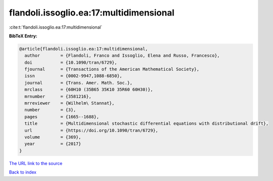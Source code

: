 flandoli.issoglio.ea:17:multidimensional
========================================

:cite:t:`flandoli.issoglio.ea:17:multidimensional`

**BibTeX Entry:**

.. code-block:: bibtex

   @article{flandoli.issoglio.ea:17:multidimensional,
     author        = {Flandoli, Franco and Issoglio, Elena and Russo, Francesco},
     doi           = {10.1090/tran/6729},
     fjournal      = {Transactions of the American Mathematical Society},
     issn          = {0002-9947,1088-6850},
     journal       = {Trans. Amer. Math. Soc.},
     mrclass       = {60H10 (35B65 35K10 35R60 60H30)},
     mrnumber      = {3581216},
     mrreviewer    = {Wilhelm\ Stannat},
     number        = {3},
     pages         = {1665--1688},
     title         = {Multidimensional stochastic differential equations with distributional drift},
     url           = {https://doi.org/10.1090/tran/6729},
     volume        = {369},
     year          = {2017}
   }

`The URL link to the source <https://doi.org/10.1090/tran/6729>`__


`Back to index <../By-Cite-Keys.html>`__
